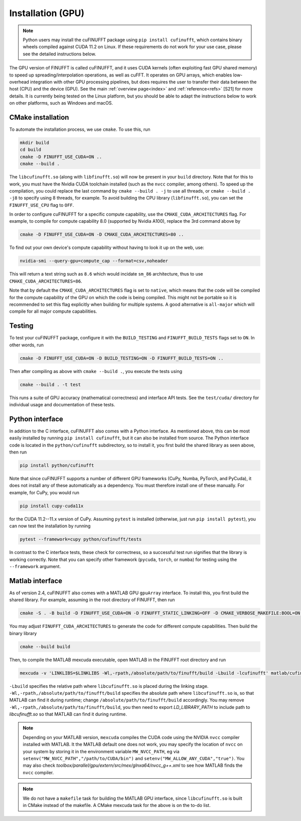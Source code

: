.. _install_gpu:

Installation (GPU)
==================

.. note::

    Python users may install the cuFINUFFT package using ``pip install cufinufft``, which contains binary wheels compiled against CUDA 11.2 on Linux. If these requirements do not work for your use case, please see the detailed instructions below.

The GPU version of FINUFFT is called cuFINUFFT,
and it uses CUDA kernels (often exploiting fast GPU shared memory)
to speed up spreading/interpolation operations, as well as cuFFT.
It operates on GPU arrays, which enables low-overhead integration with other GPU processing pipelines, but does requires the user to transfer their data between the host (CPU) and the device (GPU).
See the main :ref:`overview page<index>` and :ref:`reference<refs>` [S21] for more details.
It is currently being tested on the Linux platform, but you should be able to adapt the instructions below to work on other platforms, such as Windows and macOS.

CMake installation
------------------

To automate the installation process, we use ``cmake``. To use this, run

.. code-block:: bash

    mkdir build
    cd build
    cmake -D FINUFFT_USE_CUDA=ON ..
    cmake --build .

The ``libcufinufft.so`` (along with ``libfinufft.so``) will now be present in your ``build`` directory. Note that for this to work, you must have the Nvidia CUDA toolchain installed (such as the ``nvcc`` compiler, among others). To speed up the compilation, you could replace the last command by ``cmake --build . -j`` to use all threads,
or ``cmake --build . -j8`` to specify using 8 threads, for example.
To avoid building the CPU library (``libfinufft.so``), you can set the ``FINUFFT_USE_CPU`` flag to ``OFF``.

In order to configure cuFINUFFT for a specific compute capability, use the ``CMAKE_CUDA_ARCHITECTURES`` flag. For example, to compile for compute capability 8.0 (supported by Nvidia A100), replace the 3rd command above by

.. code-block:: bash

    cmake -D FINUFFT_USE_CUDA=ON -D CMAKE_CUDA_ARCHITECTURES=80 ..

To find out your own device's compute capability without having to look it up on the web, use:

.. code-block:: bash

    nvidia-smi --query-gpu=compute_cap --format=csv,noheader

This will return a text string such as ``8.6`` which would incidate
``sm_86`` architecture, thus to use ``CMAKE_CUDA_ARCHITECTURES=86``.


Note that by default the ``CMAKE_CUDA_ARCHITECTURES`` flag is set to ``native``, which means that the code will be compiled for the compute capability of the GPU on which the code is being compiled.
This might not be portable so it is recommended to set this flag explicitly when building for multiple systems. A good alternative is ``all-major`` which will compile for all major compute capabilities.


Testing
-------

To test your cuFINUFFT package, configure it with the ``BUILD_TESTING`` and ``FINUFFT_BUILD_TESTS`` flags set to ``ON``. In other words, run

.. code-block:: bash

    cmake -D FINUFFT_USE_CUDA=ON -D BUILD_TESTING=ON -D FINUFFT_BUILD_TESTS=ON ..

Then after compiling as above with ``cmake --build .``, you execute the tests using

.. code-block:: bash

    cmake --build . -t test

This runs a suite of GPU accuracy (mathematical correctness) and interface API tests. See the ``test/cuda/`` directory for individual usage and documentation of these tests.


Python interface
----------------

.. _install-python-gpu:

In addition to the C interface, cuFINUFFT also comes with a Python interface. As mentioned above, this can be most easily installed by running ``pip install cufinufft``, but it can also be installed from source. The Python interface code is located in the ``python/cufinufft`` subdirectory, so to install it, you first build the shared library as seen above, then run

.. code-block:: bash

    pip install python/cufinufft

Note that since cuFINUFFT supports a number of different GPU frameworks (CuPy, Numba, PyTorch, and PyCuda), it does not install any of these automatically as a dependency.
You must therefore install one of these manually.
For example, for CuPy, you would run

.. code-block:: bash

    pip install cupy-cuda11x

for the CUDA 11.2--11.x version of CuPy.
Assuming ``pytest`` is installed (otherwise, just run ``pip install pytest``), you can now test the installation by running

.. code-block:: bash

    pytest --framework=cupy python/cufinufft/tests

In contrast to the C interface tests, these check for correctness, so a successful test run signifies that the library is working correctly.
Note that you can specify other framework (``pycuda``, ``torch``, or ``numba``) for testing using the ``--framework`` argument.


Matlab interface
----------------

.. _install-matlab-gpu:

As of version 2.4, cuFINUFFT also comes with a MATLAB GPU ``gpuArray`` interface. To install this, you first build the shared library.
For example, assuming in the root directory of FINUFFT, then run

.. code-block:: bash

    cmake -S . -B build -D FINUFFT_USE_CUDA=ON -D FINUFFT_STATIC_LINKING=OFF -D CMAKE_VERBOSE_MAKEFILE:BOOL=ON -D FINUFFT_CUDA_ARCHITECTURES="60;70;80;90"

You may adjust ``FINUFFT_CUDA_ARCHITECTURES`` to generate the code for different compute capabilities.
Then build the binary library

.. code-block:: bash

    cmake --build build

Then, to compile the MATLAB mexcuda executable, open MATLAB in the FINUFFT root directory and run

.. code-block:: matlab

    mexcuda -v 'LINKLIBS=$LINKLIBS -Wl,-rpath,/absolute/path/to/finufft/build -Lbuild -lcufinufft' matlab/cufinufft.cu -Iinclude -DR2008OO -largeArrayDims -output matlab/cufinufft

``-Lbuild`` specifies the relative path where ``libcufinufft.so`` is placed during the linking stage. ``-Wl,-rpath,/absolute/path/to/finufft/build`` specifies the absolute path where ``libcufinufft.so`` is, so that MATLAB can find it during runtime; change ``/absolute/path/to/finufft/build`` accordingly. You may remove ``-Wl,-rpath,/absolute/path/to/finufft/build``, you then need to export `LD_LIBRARY_PATH` to include path to `libcufinufft.so` so that MATLAB can find it during runtime.

.. note::

    Depending on your MATLAB version, ``mexcuda`` compiles the CUDA code using the NVIDIA ``nvcc`` compiler installed with MATLAB. It the MATLAB default one does not work, you may specify the location of ``nvcc`` on your system by storing it in the environment variable ``MW_NVCC_PATH``, eg via ``setenv("MW_NVCC_PATH","/path/to/CUDA/bin")`` and ``setenv("MW_ALLOW_ANY_CUDA","true")``. You may also check `toolbox/parallel/gpu/extern/src/mex/glnxa64/nvcc_g++.xml` to see how MATLAB finds the ``nvcc`` compiler.

.. note::

   We do not have a ``makefile`` task for building the MATLAB GPU interface, since ``libcufinufft.so`` is built in CMake instead of the makefile. A CMake mexcuda task for the above is on the to-do list.
